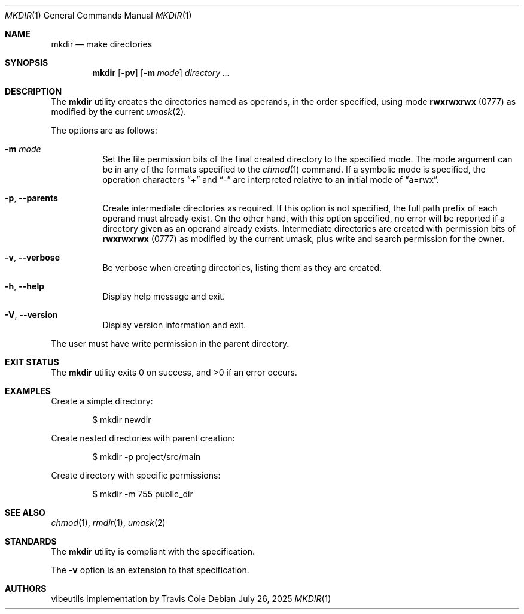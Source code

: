 .Dd July 26, 2025
.Dt MKDIR 1
.Os
.Sh NAME
.Nm mkdir
.Nd make directories
.Sh SYNOPSIS
.Nm mkdir
.Op Fl pv
.Op Fl m Ar mode
.Ar directory ...
.Sh DESCRIPTION
The
.Nm
utility creates the directories named as operands, in the order specified,
using mode
.Li rwxrwxrwx
(0777) as modified by the current
.Xr umask 2 .
.Pp
The options are as follows:
.Bl -tag -width Ds
.It Fl m Ar mode
Set the file permission bits of the final created directory to
the specified mode.
The mode argument can be in any of the formats specified to the
.Xr chmod 1
command.
If a symbolic mode is specified, the operation characters
.Dq +
and
.Dq -
are interpreted relative to an initial mode of
.Dq a=rwx .
.It Fl p , Fl Fl parents
Create intermediate directories as required.
If this option is not specified, the full path prefix of each
operand must already exist.
On the other hand, with this option specified, no error will be
reported if a directory given as an operand already exists.
Intermediate directories are created with permission bits of
.Li rwxrwxrwx
(0777) as modified by the current umask, plus write and search
permission for the owner.
.It Fl v , Fl Fl verbose
Be verbose when creating directories, listing them as they are created.
.It Fl h , Fl Fl help
Display help message and exit.
.It Fl V , Fl Fl version
Display version information and exit.
.El
.Pp
The user must have write permission in the parent directory.
.Sh EXIT STATUS
.Ex -std mkdir
.Sh EXAMPLES
Create a simple directory:
.Bd -literal -offset indent
$ mkdir newdir
.Ed
.Pp
Create nested directories with parent creation:
.Bd -literal -offset indent
$ mkdir -p project/src/main
.Ed
.Pp
Create directory with specific permissions:
.Bd -literal -offset indent
$ mkdir -m 755 public_dir
.Ed
.Sh SEE ALSO
.Xr chmod 1 ,
.Xr rmdir 1 ,
.Xr umask 2
.Sh STANDARDS
The
.Nm
utility is compliant with the
.St -p1003.1-2017
specification.
.Pp
The
.Fl v
option is an extension to that specification.
.Sh AUTHORS
.An "vibeutils implementation by Travis Cole"